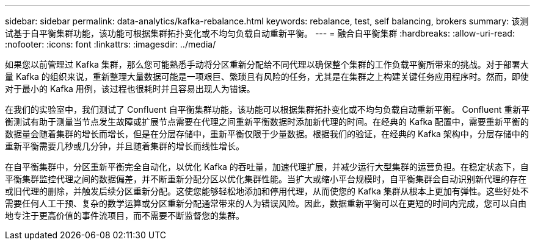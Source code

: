 ---
sidebar: sidebar 
permalink: data-analytics/kafka-rebalance.html 
keywords: rebalance, test, self balancing, brokers 
summary: 该测试基于自平衡集群功能，该功能可根据集群拓扑变化或不均匀负载自动重新平衡。 
---
= 融合自平衡集群
:hardbreaks:
:allow-uri-read: 
:nofooter: 
:icons: font
:linkattrs: 
:imagesdir: ../media/


[role="lead"]
如果您以前管理过 Kafka 集群，那么您可能熟悉手动将分区重新分配给不同代理以确保整个集群的工作负载平衡所带来的挑战。对于部署大量 Kafka 的组织来说，重新整理大量数据可能是一项艰巨、繁琐且有风险的任务，尤其是在集群之上构建关键任务应用程序时。然而，即使对于最小的 Kafka 用例，该过程也很耗时并且容易出现人为错误。

在我们的实验室中，我们测试了 Confluent 自平衡集群功能，该功能可以根据集群拓扑变化或不均匀负载自动重新平衡。 Confluent 重新平衡测试有助于测量当节点发生故障或扩展节点需要在代理之间重新平衡数据时添加新代理的时间。在经典的 Kafka 配置中，需要重新平衡的数据量会随着集群的增长而增长，但是在分层存储中，重新平衡仅限于少量数据。根据我们的验证，在经典的 Kafka 架构中，分层存储中的重新平衡需要几秒或几分钟，并且随着集群的增长而线性增长。

在自平衡集群中，分区重新平衡完全自动化，以优化 Kafka 的吞吐量，加速代理扩展，并减少运行大型集群的运营负担。在稳定状态下，自平衡集群监控代理之间的数据偏差，并不断重新分配分区以优化集群性能。当扩大或缩小平台规模时，自平衡集群会自动识别新代理的存在或旧代理的删除，并触发后续分区重新分配。这使您能够轻松地添加和停用代理，从而使您的 Kafka 集群从根本上更加有弹性。这些好处不需要任何人工干预、复杂的数学运算或分区重新分配通常带来的人为错误风险。因此，数据重新平衡可以在更短的时间内完成，您可以自由地专注于更高价值的事件流项目，而不需要不断监督您的集群。
